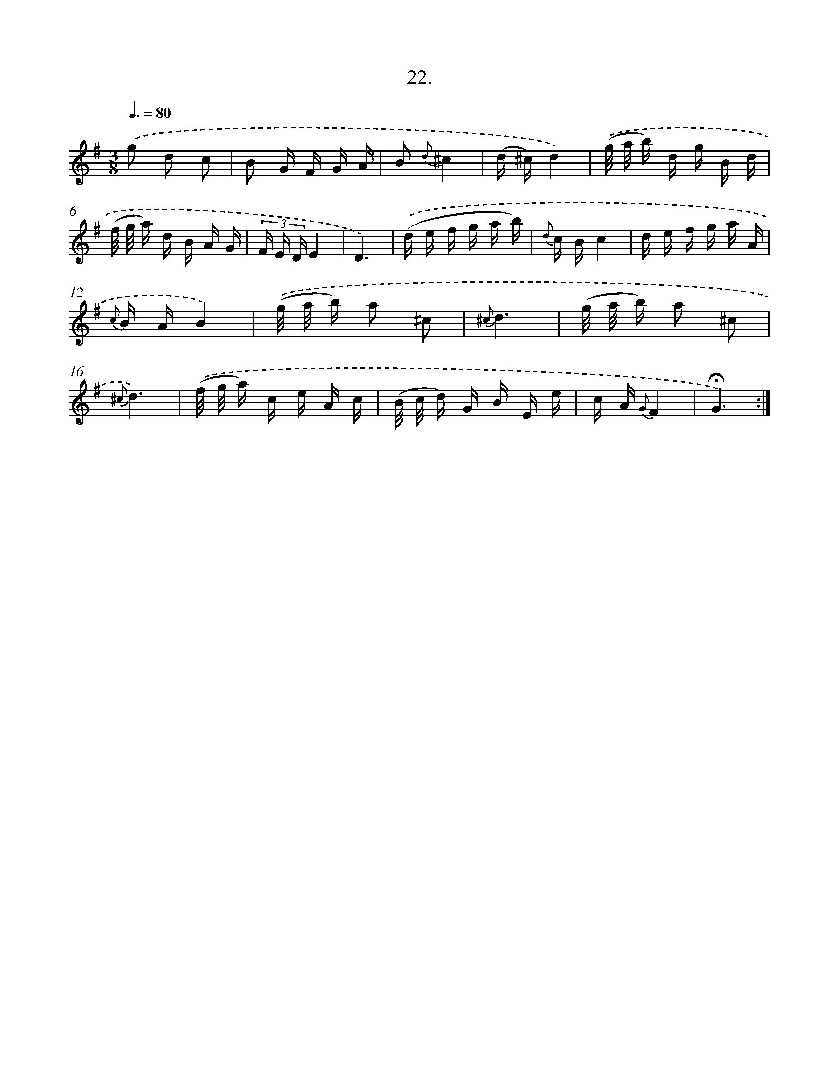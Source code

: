 X: 14150
T: 22.
%%abc-version 2.0
%%abcx-abcm2ps-target-version 5.9.1 (29 Sep 2008)
%%abc-creator hum2abc beta
%%abcx-conversion-date 2018/11/01 14:37:41
%%humdrum-veritas 3902222928
%%humdrum-veritas-data 1481855694
%%continueall 1
%%barnumbers 0
L: 1/16
M: 3/8
Q: 3/8=80
K: G clef=treble
.('g2 d2 c2 |
B2 G F G A |
B2 {d}^c4 |
(d ^c)d4) |
.('(g/ a/ b) d g B d |
(f/ g/ a) d B A G |
(3F E DE4 |
D6) |
.('(d e f g a b) |
{d} c Bc4 |
d e f g a A |
{c} B AB4) |
.('(g/ a/ b) a2 ^c2 |
{^c}d6 |
(g/ a/ b) a2 ^c2 |
{^c}d6) |
.('(f/ g/ a) c e A c |
(B/ c/ d) G B E e |
c A {G}F4 |
!fermata!G6) :|]
